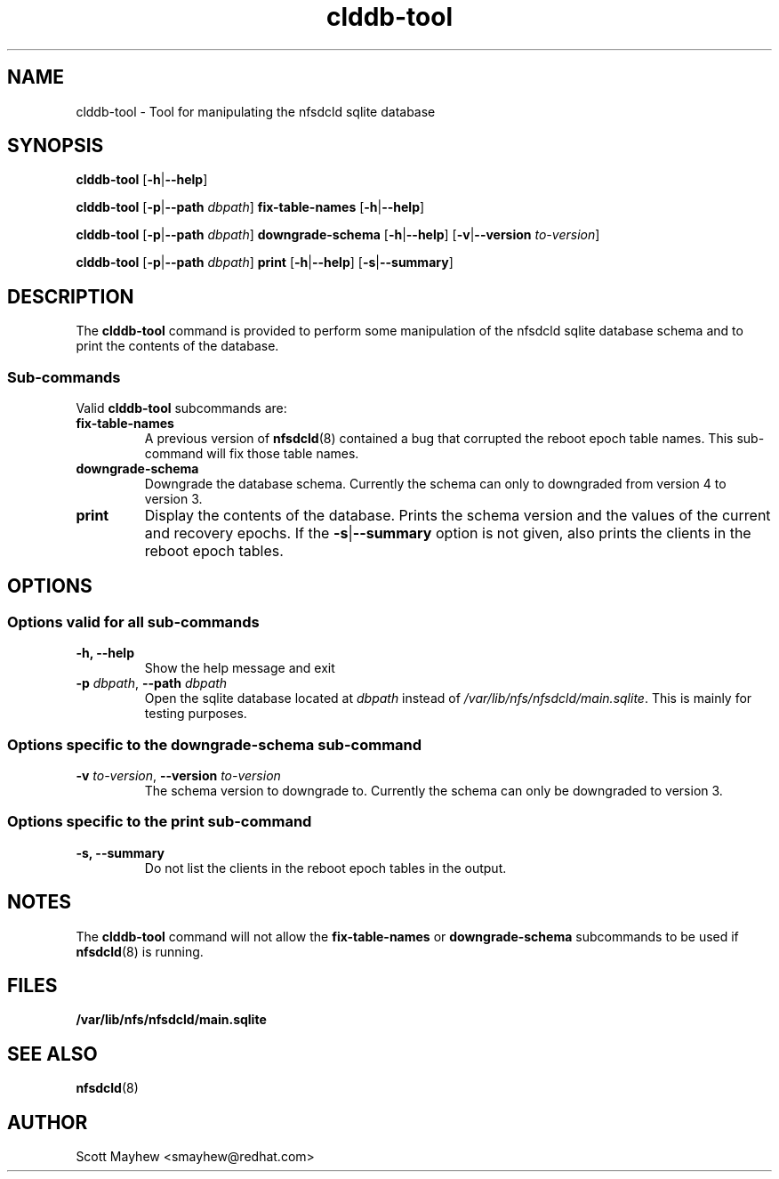 .\"
.\" clddb-tool(8)
.\"
.TH clddb-tool 8 "07 Aug 2019"
.SH NAME
clddb-tool \- Tool for manipulating the nfsdcld sqlite database
.SH SYNOPSIS
.B clddb-tool
.RB [ \-h | \-\-help ]
.P
.B clddb-tool
.RB [ \-p | \-\-path
.IR dbpath ]
.B fix-table-names
.RB [ \-h | \-\-help ]
.P
.B clddb-tool
.RB [ \-p | \-\-path
.IR dbpath ]
.B downgrade-schema
.RB [ \-h | \-\-help ]
.RB [ \-v | \-\-version
.IR to-version ]
.P
.B clddb-tool
.RB [ \-p | \-\-path
.IR dbpath ]
.B print
.RB [ \-h | \-\-help ]
.RB [ \-s | \-\-summary ]
.P

.SH DESCRIPTION
.RB "The " clddb-tool " command is provided to perform some manipulation of the nfsdcld sqlite database schema and to print the contents of the database."
.SS Sub-commands
Valid
.B clddb-tool
subcommands are:
.IP "\fBfix-table-names\fP"
.RB "A previous version of " nfsdcld "(8) contained a bug that corrupted the reboot epoch table names.  This sub-command will fix those table names."
.IP "\fBdowngrade-schema\fP"
Downgrade the database schema.  Currently the schema can only to downgraded from version 4 to version 3.
.IP "\fBprint\fP"
Display the contents of the database.  Prints the schema version and the values of the current and recovery epochs.  If the
.BR \-s | \-\-summary
option is not given, also prints the clients in the reboot epoch tables.
.SH OPTIONS
.SS Options valid for all sub-commands
.TP
.B \-h, \-\-help
Show the help message and exit
.TP
\fB\-p \fIdbpath\fR, \fB\-\-path \fIdbpath\fR
Open the sqlite database located at
.I dbpath
instead of
.IR /var/lib/nfs/nfsdcld/main.sqlite ".  "
This is mainly for testing purposes.
.SS Options specific to the downgrade-schema sub-command
.TP
\fB\-v \fIto-version\fR, \fB\-\-version \fIto-version\fR
The schema version to downgrade to.  Currently the schema can only be downgraded to version 3.
.SS Options specific to the print sub-command
.TP
.B \-s, \-\-summary
Do not list the clients in the reboot epoch tables in the output.
.SH NOTES
The
.B clddb-tool
command will not allow the
.B fix-table-names
or
.B downgrade-schema
subcommands to be used if
.BR nfsdcld (8)
is running.
.SH FILES
.TP
.B /var/lib/nfs/nfsdcld/main.sqlite
.SH SEE ALSO
.BR nfsdcld (8)
.SH AUTHOR
Scott Mayhew <smayhew@redhat.com>
